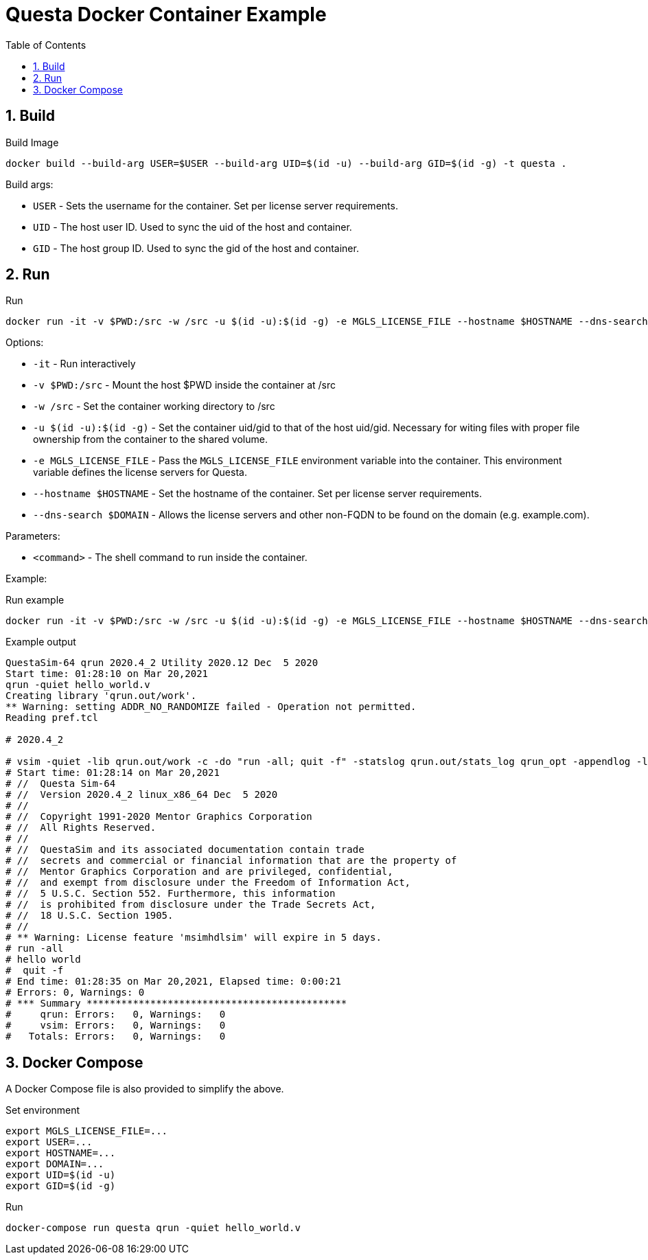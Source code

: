 = Questa Docker Container Example
// Settings
:doctype: book
:chapter-label:
:idprefix:
:idseparator: -
:sectanchors:
:sectnums:
:sectnumlevels: 4
:toclevels: 4
:source-highlighter: pygments
:toc: left
:icons: font
:imagesdir: images
:xrefstyle: full
:title-page:
:stem:

== Build

[source,sh]
.Build Image
----
docker build --build-arg USER=$USER --build-arg UID=$(id -u) --build-arg GID=$(id -g) -t questa .
----

Build args:

* `USER` - Sets the username for the container.
Set per license server requirements.
* `UID` - The host user ID.
Used to sync the uid of the host and container.
* `GID` - The host group ID.
Used to sync the gid of the host and container.

== Run

[source,sh]
.Run
----
docker run -it -v $PWD:/src -w /src -u $(id -u):$(id -g) -e MGLS_LICENSE_FILE --hostname $HOSTNAME --dns-search $DOMAIN questa <command>
----

Options:

* `-it` - Run interactively
* `-v $PWD:/src` - Mount the host $PWD inside the container at /src
* `-w /src` - Set the container working directory to /src
* `-u $(id -u):$(id -g)` - Set the container uid/gid to that of the host uid/gid.
Necessary for witing files with proper file ownership from the container to the shared volume.
* `-e MGLS_LICENSE_FILE` - Pass the `MGLS_LICENSE_FILE` environment variable into the container.
This environment variable defines the license servers for Questa.
* `--hostname $HOSTNAME` - Set the hostname of the container.
Set per license server requirements.
* `--dns-search $DOMAIN` - Allows the license servers and other non-FQDN to be found on the domain (e.g. example.com).

Parameters:

* `<command>` - The shell command to run inside the container.

Example:

[source,sh]
.Run example
----
docker run -it -v $PWD:/src -w /src -u $(id -u):$(id -g) -e MGLS_LICENSE_FILE --hostname $HOSTNAME --dns-search $DOMAIN questa qrun -quiet hello_world.v
----

[listing]
.Example output
----
QuestaSim-64 qrun 2020.4_2 Utility 2020.12 Dec  5 2020
Start time: 01:28:10 on Mar 20,2021
qrun -quiet hello_world.v
Creating library 'qrun.out/work'.
** Warning: setting ADDR_NO_RANDOMIZE failed - Operation not permitted.
Reading pref.tcl

# 2020.4_2

# vsim -quiet -lib qrun.out/work -c -do "run -all; quit -f" -statslog qrun.out/stats_log qrun_opt -appendlog -l qrun.log
# Start time: 01:28:14 on Mar 20,2021
# //  Questa Sim-64
# //  Version 2020.4_2 linux_x86_64 Dec  5 2020
# //
# //  Copyright 1991-2020 Mentor Graphics Corporation
# //  All Rights Reserved.
# //
# //  QuestaSim and its associated documentation contain trade
# //  secrets and commercial or financial information that are the property of
# //  Mentor Graphics Corporation and are privileged, confidential,
# //  and exempt from disclosure under the Freedom of Information Act,
# //  5 U.S.C. Section 552. Furthermore, this information
# //  is prohibited from disclosure under the Trade Secrets Act,
# //  18 U.S.C. Section 1905.
# //
# ** Warning: License feature 'msimhdlsim' will expire in 5 days.
# run -all
# hello world
#  quit -f
# End time: 01:28:35 on Mar 20,2021, Elapsed time: 0:00:21
# Errors: 0, Warnings: 0
# *** Summary *********************************************
#     qrun: Errors:   0, Warnings:   0
#     vsim: Errors:   0, Warnings:   0
#   Totals: Errors:   0, Warnings:   0
----

== Docker Compose

A Docker Compose file is also provided to simplify the above.

[source,sh]
.Set environment
----
export MGLS_LICENSE_FILE=...
export USER=...
export HOSTNAME=...
export DOMAIN=...
export UID=$(id -u)
export GID=$(id -g)
----

[source,sh]
.Run
----
docker-compose run questa qrun -quiet hello_world.v
----
